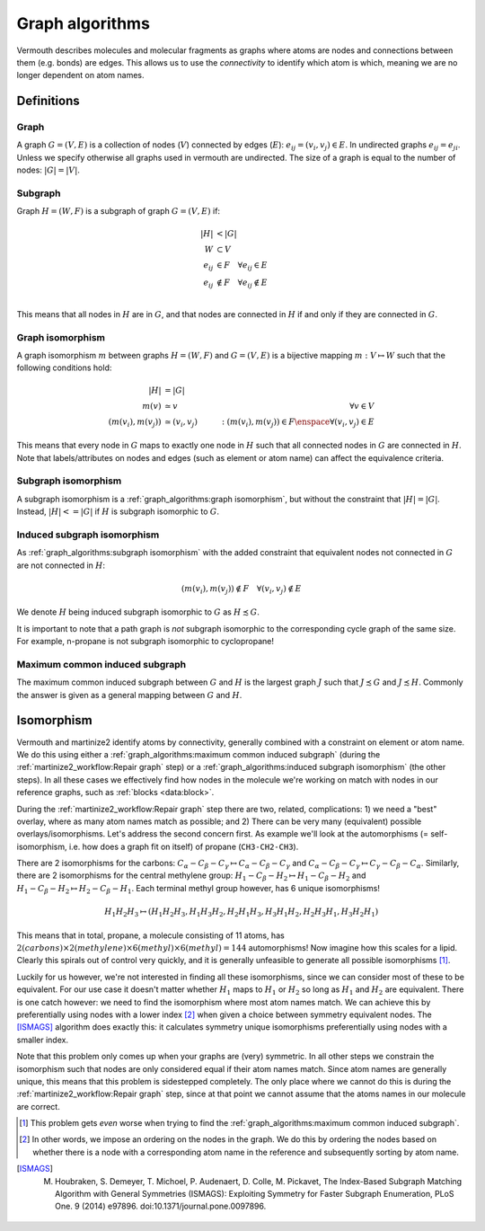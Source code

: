 Graph algorithms
================
Vermouth describes molecules and molecular fragments as graphs where atoms are
nodes and connections between them (e.g. bonds) are edges. This allows us to use
the *connectivity* to identify which atom is which, meaning we are no longer
dependent on atom names.

Definitions
-----------
Graph
+++++
A graph :math:`G = (V, E)` is a collection of nodes (:math:`V`) connected by
edges (:math:`E`): :math:`e_{ij} = (v_i, v_j) \in E`. In undirected graphs
:math:`e_{ij} = e_{ji}`. Unless we specify otherwise all graphs used in vermouth
are undirected. The size of a graph is equal to the number of nodes:
:math:`|G| = |V|`.

Subgraph
++++++++
Graph :math:`H = (W, F)` is a subgraph of graph :math:`G = (V, E)` if:

.. math::
   |H| &< |G|\\
   W &\subset V\\
   e_{ij} &\in F \quad \forall e_{ij} \in E\\
   e_{ij} &\notin F \quad \forall e_{ij} \notin E\\

This means that all nodes in :math:`H` are in :math:`G`, and that nodes are
connected in :math:`H` if and only if they are connected in :math:`G`.

Graph isomorphism
+++++++++++++++++
A graph isomorphism :math:`m` between graphs :math:`H = (W, F)` and
:math:`G = (V, E)` is a bijective mapping :math:`m: V \mapsto W` such that the
following conditions hold:

.. math::
   |H| &= |G|\\
   m(v) &\simeq v \quad &\forall v \in V\\
   (m(v_i), m(v_j)) &\simeq (v_i, v_j) \quad &: (m(v_i), m(v_j)) \in F \enspace \forall (v_i, v_j) \in E

This means that every node in :math:`G` maps to exactly one node in :math:`H`
such that all connected nodes in :math:`G` are connected in :math:`H`. Note that
labels/attributes on nodes and edges (such as element or atom name) can affect
the equivalence criteria.

Subgraph isomorphism
++++++++++++++++++++
A subgraph isomorphism is a :ref:`graph_algorithms:graph isomorphism`, but
without the constraint that :math:`|H| = |G|`. Instead, :math:`|H| <= |G|` if
:math:`H` is subgraph isomorphic to :math:`G`.

Induced subgraph isomorphism
++++++++++++++++++++++++++++
As :ref:`graph_algorithms:subgraph isomorphism` with the added constraint that
equivalent nodes not connected in :math:`G` are not connected in :math:`H`:

.. math::
   (m(v_i), m(v_j)) \notin F \quad \forall (v_i, v_j) \notin E

We denote :math:`H` being induced subgraph isomorphic to :math:`G` as
:math:`H \precsim G`.

It is important to note that a path graph is *not* subgraph isomorphic
to the corresponding cycle graph of the same size. For example, n-propane is not
subgraph isomorphic to cyclopropane!

Maximum common induced subgraph
+++++++++++++++++++++++++++++++
The maximum common induced subgraph between :math:`G` and :math:`H` is the
largest graph :math:`J` such that :math:`J \precsim G` and :math:`J \precsim H`.
Commonly the answer is given as a general mapping between :math:`G` and
:math:`H`.

Isomorphism
-----------
Vermouth and martinize2 identify atoms by connectivity, generally combined with
a constraint on element or atom name. We do this using either a
:ref:`graph_algorithms:maximum common induced subgraph` (during the
:ref:`martinize2_workflow:Repair graph` step) or a
:ref:`graph_algorithms:induced subgraph isomorphism` (the other steps). In all
these cases we effectively find how nodes in the molecule we're working on match
with nodes in our reference graphs, such as :ref:`blocks <data:block>`.

During the :ref:`martinize2_workflow:Repair graph` step there are two, related,
complications: 1) we need a "best" overlay, where as many atom names match as
possible; and 2) There can be very many (equivalent) possible
overlays/isomorphisms. Let's address the second concern first. As example we'll
look at the automorphisms (= self-isomorphism, i.e. how does a graph fit on
itself) of propane (``CH3-CH2-CH3``).

There are 2 isomorphisms for the carbons:
:math:`C_\alpha-C_\beta-C_\gamma \mapsto C_\alpha-C_\beta-C_\gamma` and
:math:`C_\alpha-C_\beta-C_\gamma \mapsto C_\gamma-C_\beta-C_\alpha`. Similarly,
there are 2 isomorphisms for the central methylene group:
:math:`H_1-C_\beta-H_2 \mapsto H_1-C_\beta-H_2` and
:math:`H_1-C_\beta-H_2 \mapsto H_2-C_\beta-H_1`. Each terminal methyl group
however, has 6 unique isomorphisms!

.. math::
   H_1H_2H_3 \mapsto (H_1H_2H_3, H_1H_3H_2, H_2H_1H_3, H_3H_1H_2, H_2H_3H_1, H_3H_2H_1)

This means that in total, propane, a molecule consisting of 11 atoms, has
:math:`2 (carbons) \times 2 (methylene) \times 6 (methyl) \times 6 (methyl) = 144`
automorphisms! Now imagine how this scales for a lipid. Clearly this spirals out
of control very quickly, and it is generally unfeasible to generate all possible
isomorphisms [#]_.

Luckily for us however, we're not interested in finding all these isomorphisms,
since we can consider most of these to be equivalent. For our use case it
doesn't matter whether :math:`H_1` maps to :math:`H_1` or :math:`H_2` so long as
:math:`H_1` and :math:`H_2` are equivalent. There is one catch however: we need
to find the isomorphism where most atom names match. We can achieve this by
preferentially using nodes with a lower index [#]_ when given a choice between
symmetry equivalent nodes. The [ISMAGS]_ algorithm does exactly this: it
calculates symmetry unique isomorphisms preferentially using nodes with a
smaller index.

Note that this problem only comes up when your graphs are (very) symmetric. In
all other steps we constrain the isomorphism such that nodes are only considered
equal if their atom names match. Since atom names are generally unique, this
means that this problem is sidestepped completely. The only place where we
cannot do this is during the :ref:`martinize2_workflow:Repair graph` step, since
at that point we cannot assume that the atoms names in our molecule are correct.

.. [#] This problem gets *even* worse when trying to find the
   :ref:`graph_algorithms:maximum common induced subgraph`.
.. [#] In other words, we impose an ordering on the nodes in the graph. We do
   this by ordering the nodes based on whether there is a node with a
   corresponding atom name in the reference and subsequently sorting by atom name.
.. [ISMAGS] M. Houbraken, S. Demeyer, T. Michoel, P. Audenaert, D. Colle, M. Pickavet, The Index-Based Subgraph Matching Algorithm with General Symmetries (ISMAGS): Exploiting Symmetry for Faster Subgraph Enumeration, PLoS One. 9 (2014) e97896. doi:10.1371/journal.pone.0097896.